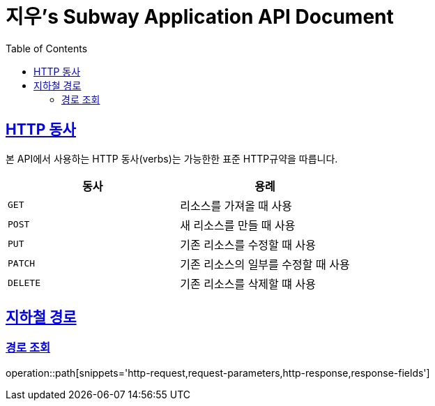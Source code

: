 = 지우's Subway Application API Document
:doctype: book
:icons: font
:source-highlighter: highlightjs
:toc: left
:toclevels: 2
:sectlinks:

[[overview-http-verbs]]
== HTTP 동사

본 API에서 사용하는 HTTP 동사(verbs)는 가능한한 표준 HTTP규약을 따릅니다.

|===
| 동사 | 용례

| `GET`
| 리소스를 가져올 때 사용

| `POST`
| 새 리소스를 만들 때 사용

| `PUT`
| 기존 리소스를 수정할 때 사용

| `PATCH`
| 기존 리소스의 일부를 수정할 때 사용

| `DELETE`
| 기존 리소스를 삭제할 떄 사용
|===

[[path]]
== 지하철 경로

=== 경로 조회

operation::path[snippets='http-request,request-parameters,http-response,response-fields']
